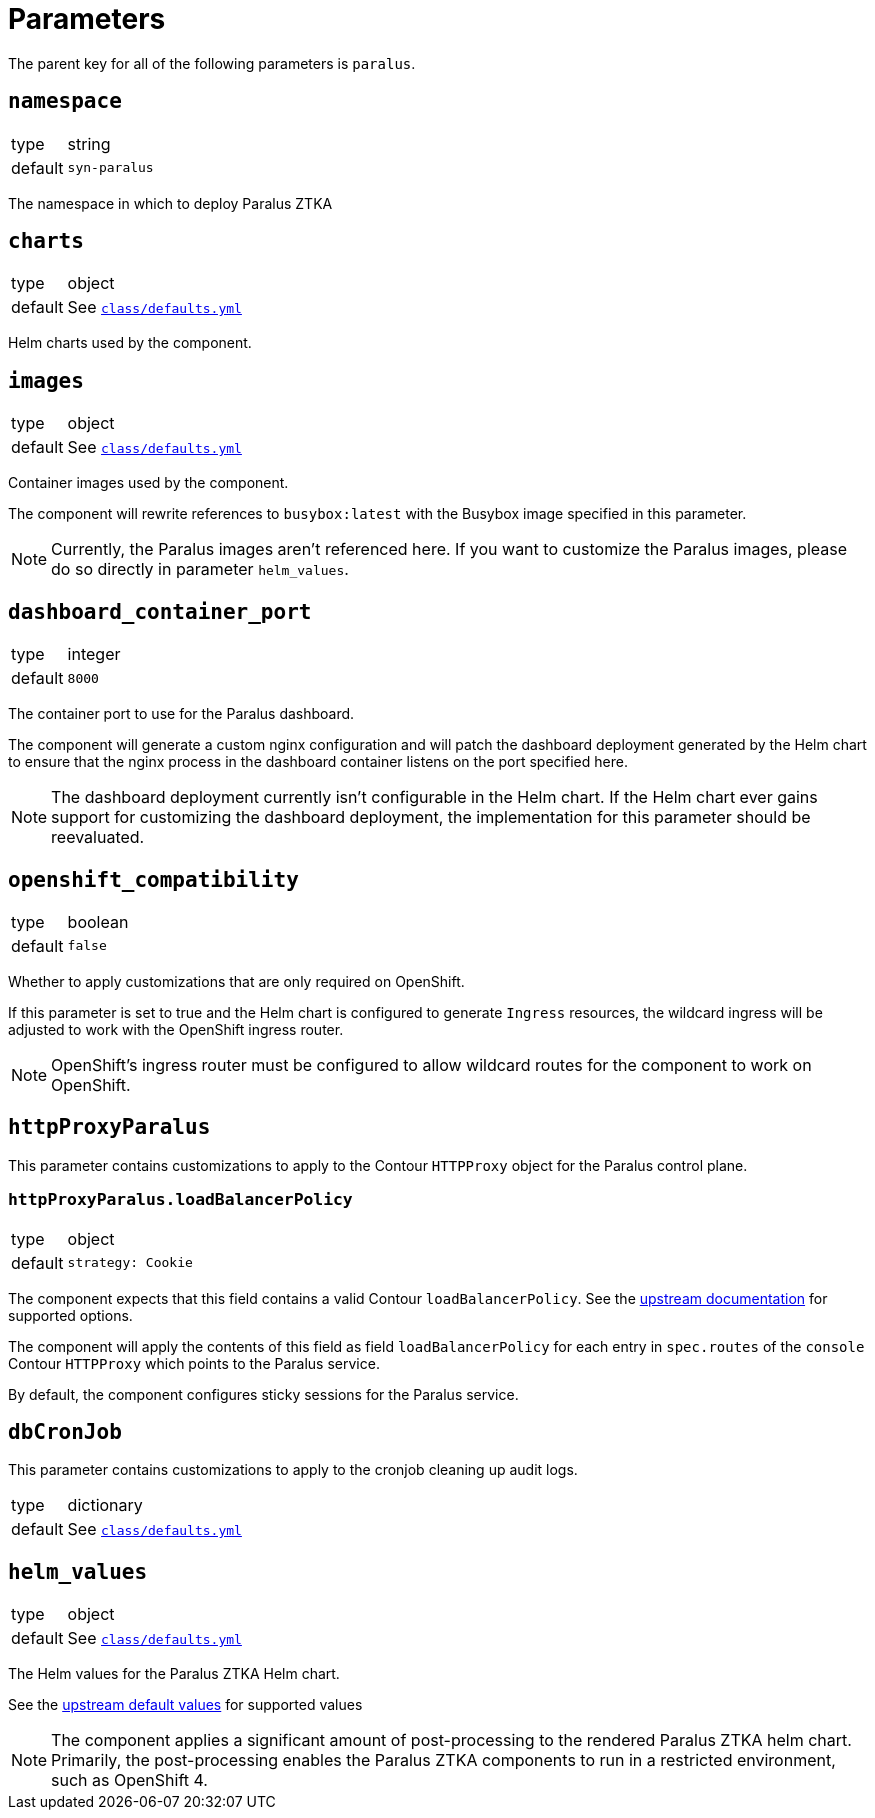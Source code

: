 = Parameters

The parent key for all of the following parameters is `paralus`.

== `namespace`

[horizontal]
type:: string
default:: `syn-paralus`

The namespace in which to deploy Paralus ZTKA

== `charts`

[horizontal]
type:: object
default:: See https://github.com/projectsyn/component-paralus/blob/master/class/defaults.yml[`class/defaults.yml`]

Helm charts used by the component.

== `images`

[horizontal]
type:: object
default:: See https://github.com/projectsyn/component-paralus/blob/master/class/defaults.yml[`class/defaults.yml`]

Container images used by the component.

The component will rewrite references to `busybox:latest` with the Busybox image specified in this parameter.

[NOTE]
====
Currently, the Paralus images aren't referenced here.
If you want to customize the Paralus images, please do so directly in parameter `helm_values`.
====

== `dashboard_container_port`

[horizontal]
type:: integer
default:: `8000`

The container port to use for the Paralus dashboard.

The component will generate a custom nginx configuration and will patch the dashboard deployment generated by the Helm chart to ensure that the nginx process in the dashboard container listens on the port specified here.

[NOTE]
====
The dashboard deployment currently isn't configurable in the Helm chart.
If the Helm chart ever gains support for customizing the dashboard deployment, the implementation for this parameter should be reevaluated.
====

== `openshift_compatibility`

[horizontal]
type:: boolean
default:: `false`

Whether to apply customizations that are only required on OpenShift.

If this parameter is set to true and the Helm chart is configured to generate `Ingress` resources, the wildcard ingress will be adjusted to work with the OpenShift ingress router.

NOTE: OpenShift's ingress router must be configured to allow wildcard routes for the component to work on OpenShift.

== `httpProxyParalus`

This parameter contains customizations to apply to the Contour `HTTPProxy` object for the Paralus control plane.

=== `httpProxyParalus.loadBalancerPolicy`

[horizontal]
type:: object
default::
+
[source,yaml]
----
strategy: Cookie
----

The component expects that this field contains a valid Contour `loadBalancerPolicy`.
See the https://projectcontour.io/docs/1.24/config/request-routing/#load-balancing-strategy[upstream documentation] for supported options.

The component will apply the contents of this field as field `loadBalancerPolicy` for each entry in `spec.routes` of the `console` Contour `HTTPProxy` which points to the Paralus service.

By default, the component configures sticky sessions for the Paralus service.

== `dbCronJob`

This parameter contains customizations to apply to the cronjob cleaning up audit logs.

[horizontal]
type:: dictionary
default:: See https://github.com/projectsyn/component-paralus/blob/master/class/defaults.yml[`class/defaults.yml`]

== `helm_values`

[horizontal]
type:: object
default:: See https://github.com/projectsyn/component-paralus/blob/master/class/defaults.yml[`class/defaults.yml`]

The Helm values for the Paralus ZTKA Helm chart.

See the https://github.com/paralus/helm-charts/blob/main/charts/ztka/values.yaml[upstream default values] for supported values

[NOTE]
====
The component applies a significant amount of post-processing to the rendered Paralus ZTKA helm chart.
Primarily, the post-processing enables the Paralus ZTKA components to run in a restricted environment, such as OpenShift 4.
====
